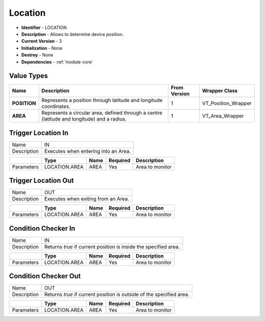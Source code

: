 .. _module-location:

Location
--------------------------

* **Identifier** - LOCATION
* **Description** - Allows to determine device position.
* **Current Version** - 3
* **Initialization** - None
* **Destroy** - None
* **Dependencies** - :ref:`module-core`

Value Types
^^^^^^^^^^^^^^^^^^^^^^^^^^^^^^^^^^^^^^^^^^

.. cssclass:: table-bordered

+-------------------+------------------------------------------------------------------------+---------------+---------------------+
| Name              | Description                                                            | From Version  | Wrapper Class       |
+===================+========================================================================+===============+=====================+
| **POSITION**      | Represents a position through latitude and longitude coordinates.      | 1             | VT_Position_Wrapper |
+-------------------+------------------------------------------------------------------------+---------------+---------------------+
| **AREA**          | Represents a circular area, defined through a centre (latitude and     | 1             | VT_Area_Wrapper     |
|                   | longitude) and a radius.                                               |               |                     |
+-------------------+------------------------------------------------------------------------+---------------+---------------------+

..
	+------------------------+--------------+---------------+------------------+
	| Name                   | Position     | From revision | 1                |
	+------------------------+--------------+---------------+------------------+
	| Description            | Represents a position through latitude and      |
	|                        | longitude coordinates.                          |
	+------------------------+--------------+---------------+------------------+
	| Binary encoding        | Two signed numeric values in format IEEE        |
	|                        | P754. The first one represents the latitude,    |
	|                        | while the second one represents the longitude.  |
	|                        | Both values must be interpreted in degrees.     |
	|                        | It follows an optional UTF-8 string, with the   |
	|                        | position address.                               |
	+------------------------+--------------+---------------+------------------+
	| String representation  | The address, if available, otherwise the        |
	|                        | coordinates, separated by comma. Every          |
	|                        | coordinate uses dot as decimal separator.       |
	+------------------------+--------------+---------------+------------------+
	| Exportable values      | Yes                                             |
	+------------------------+--------------+---------------+------------------+

	Value Type Area
	^^^^^^^^^^^^^^^^^^^^^^^^^^^^^^^^^^^^^^^^^^

	+------------------------+--------------+---------------+------------------+
	| Name                   | Area         | From revision | 1                |
	+------------------------+--------------+---------------+------------------+
	| Description            | Represents a circular area, defined through a   |
	|                        | centre (latitude and longitude) and a radius.   |
	+------------------------+--------------+---------------+------------------+
	| Binary encoding        | Two signed numeric values in format IEEE        |
	|                        | P754. The first one represents the latitude,    |
	|                        | while the second one represents the longitude.  |
	|                        | Both values must be interpreted in degrees.     |
	|                        | A third integer value (32 bit) represents       |
	|                        | radius in meters. Negative values are not       |
	|                        | allowed an max value is 1000000 m (1000 km).    |
	|                        | It follows an optional UTF-8 string, with the   |
	|                        | position address.                               |
	+------------------------+--------------+---------------+------------------+
	| String representation  | The address, if available, followed by radius,  |
	|                        | otherwise the coordinates, separated by comma.  |
	|                        | Every coordinate uses dot as decimal separator. |
	+------------------------+--------------+---------------+------------------+
	| Exportable values      | Yes                                             |
	+------------------------+--------------+---------------+------------------+

Trigger Location In
^^^^^^^^^^^^^^^^^^^^^^^^^^^^^^^^^^^^^^^^^^

.. cssclass:: table-bordered

+--------------+---------------+--------------+--------------+-----------------+
| Name         | IN                                                            |
+--------------+---------------+--------------+--------------+-----------------+
| Description  | Executes when entering into an Area.                          |
+--------------+---------------+--------------+--------------+-----------------+

.. cssclass:: table-bordered

+--------------+---------------+--------------+--------------+-----------------+
|              | Type          | Name         | Required     | Description     |
+==============+===============+==============+==============+=================+
| Parameters   | LOCATION.AREA | AREA         | Yes          | Area to monitor |
+--------------+---------------+--------------+--------------+-----------------+

Trigger Location Out
^^^^^^^^^^^^^^^^^^^^^^^^^^^^^^^^^^^^^^^^^^

.. cssclass:: table-bordered

+--------------+---------------+--------------+--------------+-----------------+
| Name         | OUT                                                           |
+--------------+---------------+--------------+--------------+-----------------+
| Description  | Executes when exiting from an Area.                           |
+--------------+---------------+--------------+--------------+-----------------+

.. cssclass:: table-bordered

+--------------+---------------+--------------+--------------+-----------------+
|              | Type          | Name         | Required     | Description     |
+==============+===============+==============+==============+=================+
| Parameters   | LOCATION.AREA | AREA         | Yes          | Area to monitor |
+--------------+---------------+--------------+--------------+-----------------+

Condition Checker In
^^^^^^^^^^^^^^^^^^^^^^^^^^^^^^^^^^^^^^^^^^

.. cssclass:: table-bordered

+--------------+---------------+--------------+--------------+----------------------+
| Name         | IN                                                                 |
+--------------+---------------+--------------+--------------+----------------------+
| Description  | Returns *true* if current position is inside the specified area.   |
+--------------+---------------+--------------+--------------+----------------------+

.. cssclass:: table-bordered

+--------------+---------------+--------------+--------------+----------------------+
|              | Type          | Name         | Required     | Description          |
+==============+===============+==============+==============+======================+
| Parameters   | LOCATION.AREA | AREA         | Yes          | Area to monitor      |
+--------------+---------------+--------------+--------------+----------------------+

Condition Checker Out
^^^^^^^^^^^^^^^^^^^^^^^^^^^^^^^^^^^^^^^^^^

.. cssclass:: table-bordered

+--------------+---------------+--------------+--------------+------------------------+
| Name         | OUT                                                                  |
+--------------+---------------+--------------+--------------+------------------------+
| Description  | Returns *true* if current position is outside of the specified area. |
+--------------+---------------+--------------+--------------+------------------------+

.. cssclass:: table-bordered

+--------------+---------------+--------------+--------------+------------------------+
|              | Type          | Name         | Required     | Description            |
+==============+===============+==============+==============+========================+
| Parameters   | LOCATION.AREA | AREA         | Yes          | Area to monitor        |
+--------------+---------------+--------------+--------------+------------------------+

